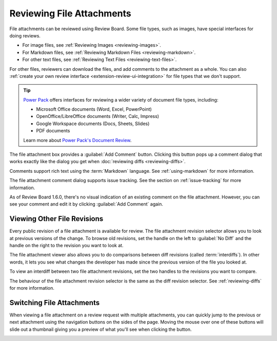 .. _reviewing-file-attachments:

==========================
Reviewing File Attachments
==========================

File attachments can be reviewed using Review Board. Some file types, such as
images, have special interfaces for doing reviews.

* For image files, see :ref:`Reviewing Images <reviewing-images>`.
* For Markdown files, see :ref:`Reviewing Markdown Files <reviewing-markdown>`.
* For other text files, see :ref:`Reviewing Text Files <reviewing-text-files>`.

For other files, reviewers can download the files, and add comments to the
attachment as a whole. You can also :ref:`create your own review interface
<extension-review-ui-integration>` for file types that we don't support.

.. tip::

   `Power Pack`_ offers interfaces for reviewing a wider variety of document
   file types, including:

   * Microsoft Office documents (Word, Excel, PowerPoint)
   * OpenOffice/LibreOffice documents (Writer, Calc, Impress)
   * Google Workspace documents (Docs, Sheets, Slides)
   * PDF documents

   Learn more about `Power Pack's Document Review`_.

.. image:: ../review-requests/file-attachments.png

The file attachment box provides a :guilabel:`Add Comment` button. Clicking
this button pops up a comment dialog that works exactly like the dialog you
get when :doc:`reviewing diffs <reviewing-diffs>`.

.. image:: comment-box.png
   :alt: A screenshot of the Comment Dialog, showing an example comment being
         typed that includes Markdown formatting and a JavaScript code sample
         being recommended. There are two checked checkboxes: "Open an Issue"
         and "Enable Markdown". There's one unchecked checkbox: "Require
         Verification".
   :width: 454
   :height: 354
   :sources: 2x comment-box@2x.png

Comments support rich text using the :term:`Markdown` language. See
:ref:`using-markdown` for more information.

The file attachment comment dialog supports issue tracking. See the section on
:ref:`issue-tracking` for more information.

As of Review Board 1.6.0, there's no visual indication of an existing comment
on the file attachment. However, you can see your comment and edit it by
clicking :guilabel:`Add Comment` again.

.. _Power Pack:
   https://www.reviewboard.org/powerpack/

.. _Power Pack's Document Review:
   https://www.reviewboard.org/docs/powerpack/latest/features/doc-review/


Viewing Other File Revisions
----------------------------

.. versionadded:: 2.5

Every public revision of a file attachment is available for review. The file
attachment revision selector allows you to look at previous versions of the
change. To browse old revisions, set the handle on the left to
:guilabel:`No Diff` and the handle on the right to the revision you want to
look at.

.. image:: file-revision-selector.png
   :alt: A screenshot of the file revision selector, providing handles to
         drag for selecting a file revision range for viewing. The text at
         the top says: "This file attachment has multiple revisions. Showing
         revision 2. This is not the most recent revision of the file. The
         latest revision is revision 4." beside a "What's Changed" link.
   :width: 564
   :height: 109
   :sources: 2x file-revision-selector@2x.png

The file attachment viewer also allows you to do comparisons between diff
revisions (called :term:`interdiffs`). In other words, it lets you see what
changes the developer has made since the previous version of the file you
looked at.

To view an interdiff between two file attachment revisions, set the two
handles to the revisions you want to compare.

The behaviour of the file attachment revision selector is the same as the diff
revision selector. See :ref:`reviewing-diffs` for more information.


.. _switching-file-attachments:

Switching File Attachments
--------------------------

.. versionadded:: 3.0

When viewing a file attachment on a review request with multiple attachments,
you can quickly jump to the previous or next attachment using the navigation
buttons on the sides of the page. Moving the mouse over one of these buttons
will slide out a thumbnail giving you a preview of what you'll see when
clicking the button.

.. image:: file-attachment-navigation.png
